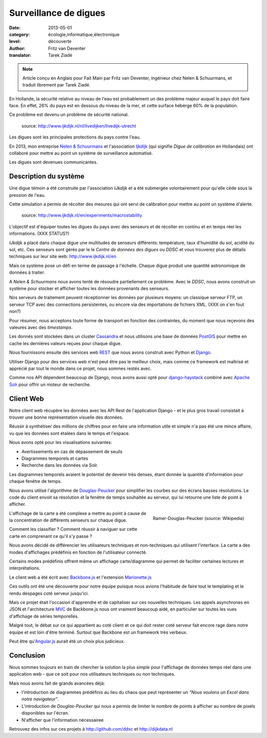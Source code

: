 Surveillance de digues
======================

:date: 2013-05-01
:category: écologie,informatique,électronique
:level: découverte
:author: Fritz van Deventer
:translator: Tarek Ziadé

.. note::
  
   Article conçu en Anglais pour Fait Main par Fritz van Deventer,
   ingénieur chez Nelen & Schuurmans, et traduit librement
   par Tarek Ziadé.


En Hollande, la sécurité relative au niveau de l'eau est probablement
un des problème majeur auquel le pays doit faire face. En effet, 26%
du pays est en dessous du niveau de la mer, et cette surface hébèrge
60% de la population.

Ce problème est devenu un problème de sécurité national.

.. figure:: http://www.ijkdijk.nl/images/Grechtdijk2.jpg

   source: http://www.ijkdijk.nl/nl/livedijken/livedijk-utrecht

Les digues sont les principales protections du pays contre l'eau.

En 2013, mon entreprise `Nelen & Schuurmans <http://nelen-schuurmans.nl>`_
et l'association `Ijkdijk <http://www.ijkdijk.nl/en/>`_ 
(qui signifie *Digue de calibration* en Hollandais) ont collaboré
pour mettre au point un système de surveillance automatisé.

Les digues sont devenues communicantes.


Description du système
----------------------

Une digue témoin a été construite par l'association *IJkdijk* et a 
été submergée volontairement pour qu'elle cède sous la pression
de l'eau.

Cette simulation a permis de récolter des mesures qui ont servi de
calibration pour mettre au point un système d'alerte.

.. figure:: http://www.beeldsite.nl/ijkdijk/20080928ijkdijk/slides/DSC04627.JPG

   source: http://www.ijkdijk.nl/en/experiments/macrostability

L'objectif est d'équiper toutes les digues du pays avec des senseurs 
et de récolter en continu et en temps réel les informations. (XXX STATUS?)

*IJkdijk* a placé dans chaque digue une multitudes de senseurs différents:
température, taux d'humidité du sol, acidité du sol, etc.
Ces senseurs sont gérés par le le *Centre de données des digues*  ou *DDSC*
et vous trouverez plus de détails techniques sur leur site web: http://www.ijkdijk.nl/en

Mais ce système pose un défi en terme de passage à l'échelle. Chaque digue produit
une quantité astronomique de données à traiter.

A *Nelen & Schuurmans* nous avons tenté de résoudre partiellement ce problème. 
Avec le *DDSC*, nous avons construit un système pour stocker et afficher toutes 
les données provenants des senseurs.

Nos serveurs de traitement peuvent réceptionner les données par plusieurs
moyens: un classique serveur FTP, un serveur TCP avec des connections
persistentes, ou encore via des importations de
fichiers XML.  (XXX on s'en fout non?)

Pour résumer, nous acceptons toute forme de transport en fonction des
contraintes, du moment que nous reçevons des valeures avec des
*timestamps*.

Les donnés sont stockées dans un cluster
`Cassandra <http://cassandra.apache.org>`_ et nous utilisons une
base de données `PostGIS <http://postgis.net/>`_ pour mettre en cache
les dernières valeurs reçues pour chaque digue.

Nous fournissons ensuite des services web `REST <https://fr.wikipedia.org/wiki/Rest>`_
que nous avons construit avec Python et `Django <https://www.djangoproject.com/>`_.

Utiliser Django pour des services web n'est peut être pas le meilleur choix,
mais comme ce framework est maîtrisé et apprécié par tout le monde dans
ce projet, nous sommes restés avec.

Comme nos API dépendent beaucoup de Django, nous avons aussi opté
pour `django-haystack <http://haystacksearch.org>`_ combiné
avec `Apache Solr <https://lucene.apache.org/solr>`_ pour offrir
un moteur de recherche.


Client Web
----------

Notre client web récupère les données avec les API Rest de l'application
Django - et le plus gros travail consistait à trouver une bonne représentation
visuelle des données.

Réussir à synthétiser des millions de chiffres pour en faire une information
utile et simple n'a pas été une mince affaire, vu que les données sont
étalées dans le temps et l'espace.

Nous avons opté pour les visualisations suivantes:

- Avertissements en cas de dépassement de seuils
- Diagrammes temporels et cartes
- Recherche dans les données via Solr.

Les diagrammes temporels avaient le potentiel de devenir très denses,
étant donnée la quantité d'information pour chaque fenêtre de temps.

Nous avons utilisé l'algorithme de
`Douglas-Peucker <https://fr.wikipedia.org/wiki/Algorithme_de_Douglas-Peucker>`_
pour simplifier les courbes sur des écrans basses résolutions.
Le code du client envoit sa résolution et la fenêtre de temps souhaitée au
serveur, qui lui retourne une liste de point à afficher.

.. figure:: https://upload.wikimedia.org/wikipedia/commons/thumb/9/91/Douglas_Peucker.png/220px-Douglas_Peucker.png
   :scale: 12
   :figclass: pull-right margin-left
   :align: right

   Ramer-Douglas-Peucker (source: Wikipedia)

L'affichage de la carte a été complexe a mettre au point à cause de
la concentration de différents senseurs sur chaque digue.

Comment les classifier ? Comment réussir à naviguer sur cette carte
en comprenant ce qu'il s'y passe ?

Nous avons décidé de différencier les utilisateurs techniques
et non-techniques qui utilisent l'interface. La carte a des modes
d'affichages prédéfinis en fonction de l'utilisateur connecté.

Certains modes prédéfinis offrent même un affichage carte/diagramme
qui permet de faciliter certaines lectures et interprétations.

Le client web a été écrit avec `Backbone.js <http://backbonejs.org/>`_
et l'extension `Marionette.js <http://marionettejs.com>`_

Ces outils ont été une découverte pour notre équipe puisque nous avions
l'habitude de faire tout le templating et le rendu despages coté
serveur jusqu'ici.

Mais ce projet était l'occasion d'apprendre et de capitaliser sur
ces nouvelles techniques. Les appels asynchrones en JSON et l'architecture
`MVC <https://en.wikipedia.org/wiki/MVC>`_ de Backbone.js nous ont vraiment
beaucoup aidé, en particulier
sur toutes les vues d'affichage de séries temporelles.

Malgré tout, le débat sur ce qui appartient au coté client et ce qui doit
rester coté serveur fait encore rage dans notre équipe et est loin d'être
terminé. Surtout que Backbone est un framework très verbeux.

Peut être qu'`Angular.js <http://angularjs.org/>`_ aurait été un choix plus judicieux.

Conclusion
----------

Nous sommes toujours en train de chercher la solution la plus *simple* pour
l'affichage de données temps réel dans une application web - que ce soit
pour nos utilisateurs techniques ou non techniques.

Mais nous avons fait de grands avancées déjà:

- l'introduction de diagrammes prédéfinis au lieu du chaos que peut
  représenter un *"Nous voulons un Excel dans notre navigateur"*.
- L'introduction de *Douglas-Peucker* qui nous a permis de limiter le
  nombre de points à afficher au nombre de pixels disponibles sur l'écran.
- N'afficher que l'information nécessairee


Retrouvez des infos sur ces projets à http://github.com/ddsc et http://dijkdata.nl

